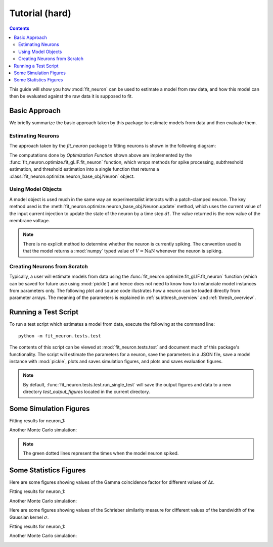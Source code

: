 Tutorial (hard)
=====================

.. Contents:: 

This guide will show you how :mod:`fit_neuron` can be used to estimate 
a model from raw data, and how this model can then be evaluated against the 
raw data it is supposed to fit.

Basic Approach 
----------------------

We briefly summarize the basic approach taken by this package to estimate 
models from data and then evaluate them.  

Estimating Neurons
^^^^^^^^^^^^^^^^^^^^^^^^^^

The approach taken by the `fit_neuron` package to fitting neurons is shown 
in the following diagram:

.. tikz:: [node distance = 4cm, auto]
	\node [rectangle, draw, fill=blue!20, 
    text width=7em, text centered, rounded corners, minimum height=4em] (data) {Input/Output Data};
	\node [rectangle, draw, fill=blue!20, 
    text width=7em, text centered, rounded corners, minimum height=4em,right of=data] (fcn) {Optimization Function};
	\node [rectangle, draw, fill=blue!20, 
    text width=7em, text centered, rounded corners, minimum height=4em,below of=fcn] (options) {User Options};
	\node [rectangle, draw, fill=blue!20, 
    text width=7em, text centered, rounded corners, minimum height=4em,right of=fcn] (object) {Model Object};
    \draw [->,thick] (data) -- (fcn);
    \draw [->,thick] (options) -- (fcn);
    \draw [->,thick] (fcn) -- (object);

The computations done by `Optimization Function` shown above are implemented by the :func:`fit_neuron.optimize.fit_gLIF.fit_neuron` function, 
which wraps methods for spike processing, subthreshold estimation, and threshold estimation into a single function 
that returns a :class:`fit_neuron.optimize.neuron_base_obj.Neuron` object.  

Using Model Objects 
^^^^^^^^^^^^^^^^^^^^^^^^^^^^

A model object is used much in the same way an experimentalist interacts with a patch-clamped neuron.  
The key method used is the :meth:`fit_neuron.optimize.neuron_base_obj.Neuron.update` method, which 
uses the current value of the input current injection to update the state of the neuron by a time step :math:`dt`.  
The value returned is the new value of the membrane voltage.     

.. tikz:: [node distance = 4cm, auto]
	\node [rectangle, draw, fill=blue!20, 
    text width=7em, text centered, rounded corners, minimum height=4em] (input) {$I_e(t)$};
	\node [rectangle, draw, fill=blue!20, 
    text width=7em, text centered, rounded corners, minimum height=4em,right of=input] (fcn) {model.update()};
	\node [rectangle, draw, fill=blue!20, 
    text width=7em, text centered, rounded corners, minimum height=4em,right of=fcn] (return) {$V(t+\Delta t)$};
    \draw [->,thick] (input) -- (fcn);
    \draw [->,thick] (fcn) -- (return);

.. note:: 
	There is no explicit method to determine whether the neuron is currently spiking. 
	The convention used is that the model returns a :mod:`numpy` typed value of :math:`V = \text{NaN}`
	whenever the neuron is spiking.  
	
Creating Neurons from Scratch
^^^^^^^^^^^^^^^^^^^^^^^^^^^^^^^^^

Typically, a user will estimate models from data using the :func:`fit_neuron.optimize.fit_gLIF.fit_neuron` function 
(which can be saved for future use using :mod:`pickle`) and hence does not need to know how to instanciate model instances 
from parameters only.  The following plot and source code illustrates how a neuron can be loaded directly from 
parameter arrays.  The meaning of the parameters is explained in :ref:`subthresh_overview` and :ref:`thresh_overview`.

.. plot:: 

	from fit_neuron.optimize import Voltage, StochasticThresh, sic_lib, Neuron
	from numpy import array,zeros, arange
	import pylab 
	
	t_bins = [0.0001,0.001,0.01,0.1]
	dt = 0.0001
	sic_list = [sic_lib.StepSic(t,dt=dt) for t in t_bins]
	param_arr = array([-0.015, -1.0, 1000000000.0,-0.01,0.005,-0.2,-0.1])
	thresh_param = array([1.2,56.0,-0.08,-0.05,-0.05,-0.04])
	subthresh_obj = Voltage(param_arr=param_arr, sic_list=sic_list, dt=dt, Vr=-70, t_ref=0.004)
	thresh_obj = StochasticThresh(t_bins=t_bins,dt=dt,thresh_param=thresh_param)
	neuron = Neuron(subthresh_obj=subthresh_obj,thresh_obj=thresh_obj,V_init=-70)
	
	v_arr = zeros( (500) )
	
	for ind in range(500):
		V_new = neuron.update(1E-10)
		v_arr[ind] = V_new 
	
	t_arr = dt * arange(500)
	pylab.plot(t_arr,v_arr)
	pylab.xlabel("Time (s)")
	pylab.ylabel("Voltage (mV)")
	pylab.title("Response to Test Current")
	pylab.show() 

Running a Test Script 
-----------------------------

To run a test script which estimates a model from data, execute the following
at the command line:: 
	
	python -m fit_neuron.tests.test

The contents of this script can be viewed at :mod:`fit_neuron.tests.test` and document
much of this package's functionality.  The script will estimate the parameters for 
a neuron, save the parameters in a JSON file, save a model instance with :mod:`pickle`, plots and saves
simulation figures, and plots and saves evaluation figures.   
    
.. note:: 
	By default, :func:`fit_neuron.tests.test.run_single_test` will save the output figures 
	and data to a new directory *test_output_figures* located in the current directory.
    
Some Simulation Figures
---------------------------

Fitting results for neuron_1: 

.. image:: neuron_1/figures/stim14_rep0.png
   :height: 400px
   :width: 600px	
	
	
Another Monte Carlo simulation: 

.. image:: neuron_1/figures/stim14_rep1.png
   :height: 400px
   :width: 600px	

.. note:: 
	The green dotted lines represent the times when the model neuron spiked.

Some Statistics Figures
---------------------------

Here are some figures showing values of the Gamma coincidence factor 
for different values of :math:`\Delta t`.

Fitting results for neuron_1: 

.. image:: neuron_1/stats/gamma_factor_stim14_rep0.png
   :height: 200px
   :width: 300px	


Another Monte Carlo simulation: 

.. image:: neuron_1/stats/gamma_factor_stim14_rep1.png
   :height: 200px
   :width: 300px	

Here are some figures showing values of the Schrieber similarity measure 
for different values of the bandwidth of the Gaussian kernel :math:`\sigma`.

Fitting results for neuron_1: 

.. image:: neuron_1/stats/schrieber_similarity_stim14_rep0.png
   :height: 200px
   :width: 300px	

Another Monte Carlo simulation: 

.. image:: neuron_1/stats/schrieber_similarity_stim14_rep1.png
   :height: 200px
   :width: 300px	
